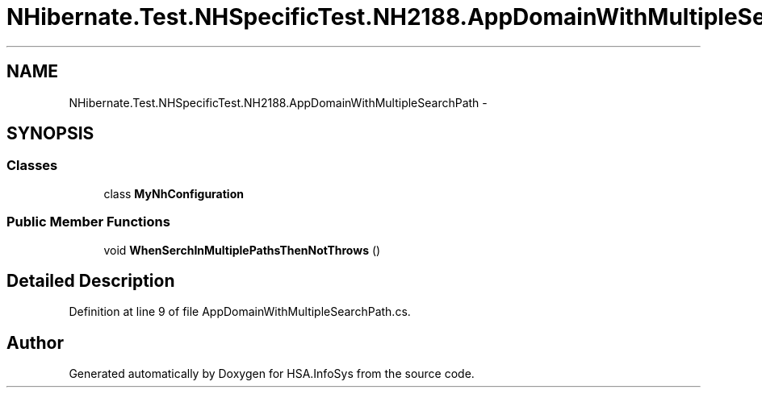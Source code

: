 .TH "NHibernate.Test.NHSpecificTest.NH2188.AppDomainWithMultipleSearchPath" 3 "Fri Jul 5 2013" "Version 1.0" "HSA.InfoSys" \" -*- nroff -*-
.ad l
.nh
.SH NAME
NHibernate.Test.NHSpecificTest.NH2188.AppDomainWithMultipleSearchPath \- 
.SH SYNOPSIS
.br
.PP
.SS "Classes"

.in +1c
.ti -1c
.RI "class \fBMyNhConfiguration\fP"
.br
.in -1c
.SS "Public Member Functions"

.in +1c
.ti -1c
.RI "void \fBWhenSerchInMultiplePathsThenNotThrows\fP ()"
.br
.in -1c
.SH "Detailed Description"
.PP 
Definition at line 9 of file AppDomainWithMultipleSearchPath\&.cs\&.

.SH "Author"
.PP 
Generated automatically by Doxygen for HSA\&.InfoSys from the source code\&.
